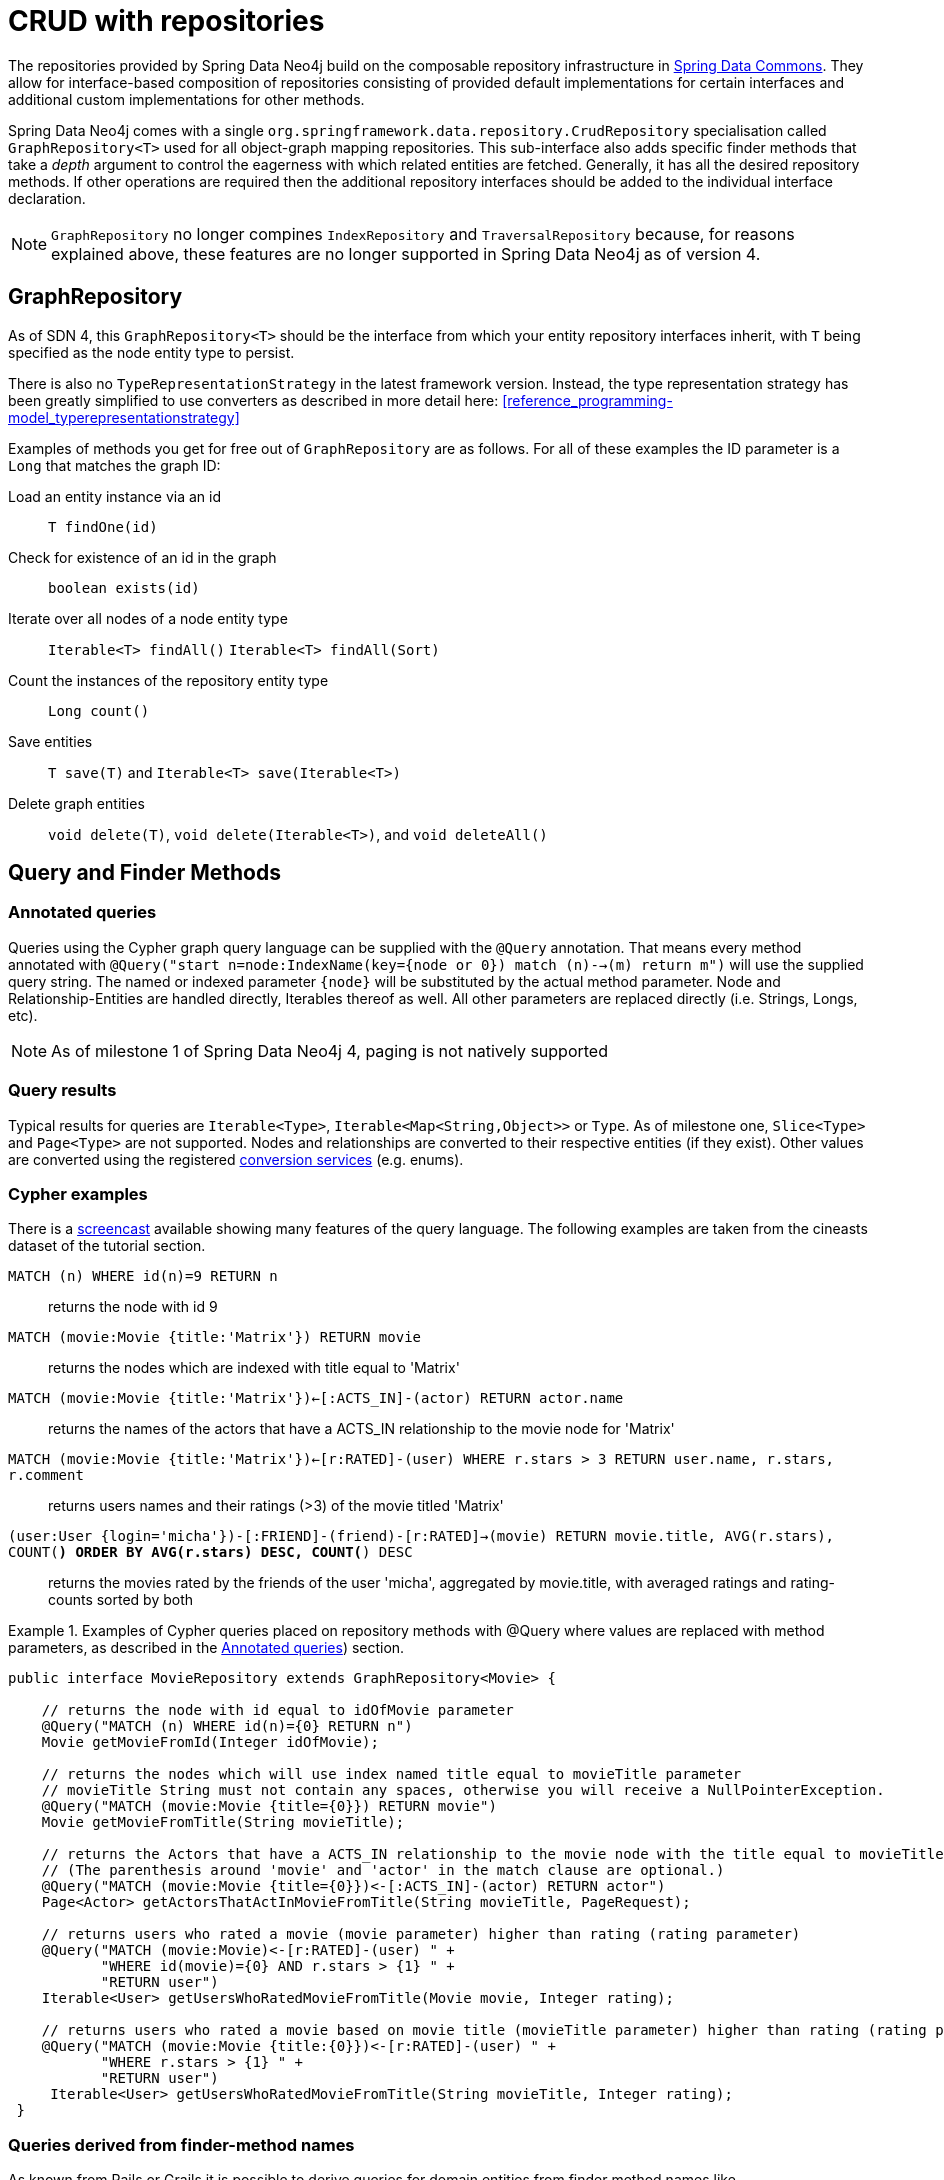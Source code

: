 [[reference_programming-model_repositories]]
= CRUD with repositories

The repositories provided by Spring Data Neo4j build on the composable repository infrastructure in http://static.springsource.org/spring-data/data-commons/docs/current/reference/html/#repositories[Spring Data Commons]. They allow for interface-based composition of repositories consisting of provided default implementations for certain interfaces and additional custom implementations for other methods.

Spring Data Neo4j comes with a single `org.springframework.data.repository.CrudRepository` specialisation called `GraphRepository<T>` used for all object-graph mapping repositories.  This sub-interface also adds specific finder methods that take a _depth_ argument to control the eagerness with which related entities are fetched.
Generally, it has all the desired repository methods. If other operations are required then the additional repository interfaces should be added to the individual interface declaration.

NOTE: `GraphRepository` no longer compines `IndexRepository` and `TraversalRepository` because, for reasons explained above, these features are no longer supported in Spring Data Neo4j as of version 4.


== GraphRepository

As of SDN 4, this `GraphRepository<T>` should be the interface from which your entity repository interfaces inherit, with `T` being specified as the node entity type to persist.

There is also no `TypeRepresentationStrategy` in the latest framework version.  Instead, the type representation strategy has been greatly simplified to use converters as described in more detail here: <<reference_programming-model_typerepresentationstrategy>> 

Examples of methods you get for free out of `GraphRepository` are as follows.  For all of these examples the ID parameter is a `Long` that matches the graph ID:

Load an entity instance via an id::
`T findOne(id)`

Check for existence of an id in the graph::
`boolean exists(id)`

Iterate over all nodes of a node entity type::
`Iterable<T> findAll()` `Iterable<T> findAll(Sort)`

Count the instances of the repository entity type::
`Long count()`

Save entities::
`T save(T)` and `Iterable<T> save(Iterable<T>)`

Delete graph entities::
`void delete(T)`, `void delete(Iterable<T>)`, and `void deleteAll()`

== Query and Finder Methods

[[reference_programming-model_annotatedQueries]]
=== Annotated queries

Queries using the Cypher graph query language can be supplied with the `@Query` annotation. That means every method annotated with `@Query("start n=node:IndexName(key={node or 0}) match (n)-->(m) return m")` will use the supplied query string. The named or indexed parameter `{node}` will be substituted by the actual method parameter. Node and Relationship-Entities are handled directly, Iterables thereof as well. All other parameters are replaced directly (i.e. Strings, Longs, etc). 

NOTE: As of milestone 1 of Spring Data Neo4j 4, paging is not natively supported


=== Query results

Typical results for queries are `Iterable<Type>`, `Iterable<Map<String,Object>>` or `Type`.  As of milestone one, `Slice<Type>` and `Page<Type>` are not supported. Nodes and relationships are converted to their respective entities (if they exist). Other values are converted using the registered <<reference_programming-model_conversion,conversion services>> (e.g. enums).

=== Cypher examples

There is a http://video.neo4j.org/ybMbf/screencast-introduction-to-cypher[screencast] available showing many features of the query language. The following examples are taken from the cineasts dataset of the tutorial section. 

`MATCH (n) WHERE id(n)=9 RETURN n`::
returns the node with id 9

`MATCH (movie:Movie {title:'Matrix'}) RETURN movie`::
returns the nodes which are indexed with title equal to 'Matrix'

`MATCH (movie:Movie {title:'Matrix'})<-[:ACTS_IN]-(actor) RETURN actor.name`::
returns the names of the actors that have a ACTS_IN relationship to the movie node for 'Matrix'

`MATCH (movie:Movie {title:'Matrix'})<-[r:RATED]-(user) WHERE r.stars > 3 RETURN user.name, r.stars, r.comment`::
returns users names and their ratings (>3) of the movie titled 'Matrix'

`(user:User {login='micha'})-[:FRIEND]-(friend)-[r:RATED]->(movie) RETURN movie.title, AVG(r.stars), COUNT(*) ORDER BY AVG(r.stars) DESC, COUNT(*) DESC`::
returns the movies rated by the friends of the user 'micha', aggregated by movie.title, with averaged ratings and rating-counts sorted by both

.Examples of Cypher queries placed on repository methods with @Query where values are replaced with method parameters, as described in the <<reference_programming-model_annotatedQueries>>) section.
====
[source,java]
----
public interface MovieRepository extends GraphRepository<Movie> {
    
    // returns the node with id equal to idOfMovie parameter  
    @Query("MATCH (n) WHERE id(n)={0} RETURN n")
    Movie getMovieFromId(Integer idOfMovie);

    // returns the nodes which will use index named title equal to movieTitle parameter
    // movieTitle String must not contain any spaces, otherwise you will receive a NullPointerException.
    @Query("MATCH (movie:Movie {title={0}}) RETURN movie")
    Movie getMovieFromTitle(String movieTitle);

    // returns the Actors that have a ACTS_IN relationship to the movie node with the title equal to movieTitle parameter. 
    // (The parenthesis around 'movie' and 'actor' in the match clause are optional.)                       
    @Query("MATCH (movie:Movie {title={0}})<-[:ACTS_IN]-(actor) RETURN actor")
    Page<Actor> getActorsThatActInMovieFromTitle(String movieTitle, PageRequest);

    // returns users who rated a movie (movie parameter) higher than rating (rating parameter)
    @Query("MATCH (movie:Movie)<-[r:RATED]-(user) " +
           "WHERE id(movie)={0} AND r.stars > {1} " +
           "RETURN user")
    Iterable<User> getUsersWhoRatedMovieFromTitle(Movie movie, Integer rating);

    // returns users who rated a movie based on movie title (movieTitle parameter) higher than rating (rating parameter)
    @Query("MATCH (movie:Movie {title:{0}})<-[r:RATED]-(user) " +
           "WHERE r.stars > {1} " +
           "RETURN user")
     Iterable<User> getUsersWhoRatedMovieFromTitle(String movieTitle, Integer rating);
 }
----
====

=== Queries derived from finder-method names

As known from Rails or Grails it is possible to derive queries for domain entities from finder method names like `Iterable<Person> findByNameAndAgeGreaterThan(String name, int age)`. Using the metadata infrastructure in the underlying object-graph mapper, a finder method name can be split into its semantic parts and converted into a cypher query.  Navigation along relationships will be reflected in the generated `MATCH` clause and properties with operators will end up as expressions in the `WHERE` clause.  Order and limiting of the query will by handled by provided `Pageable` or `Sort` parameters.  The other parameters will be used in the order they appear in the method signature so they should align with the expressions stated in the method name.

NOTE: This feature is unsupported as of SDN 4 Milestone 1

.Some examples of methods and corresponding Cypher queries of a PersonRepository
====
[source,java]
----
public interface PersonRepository extends GraphRepository<Person> {

    // MATCH (person:Person {name={0}}) RETURN person
    Person findByName(String name);

    // MATCH (person:Person) WHERE person.name =~ '.*{0}.*' RETURN person
    Iterable<Person> findByNameLike(String name)

    // MATCH (person:Person) 
    // WHERE person.age = {0} AND person.married = {1}
    // RETURN person
    Iterable<Person> findByAgeAndMarried(int age, boolean married)

}
----
====

=== Derived Finder Methods

Use the meta information of your domain model classes to declare repository finders that navigate along relationships and compare properties. The path defined with the method name is used to create a Cypher query that is executed on the graph.

NOTE: This feature is unsupported as of SDN 4 Milestone 1

.Repository and usage of derived finder methods
====
[source,java]
----
@NodeEntity
public static class Person {
    @GraphId Long id;
    private String name;
    private Group group;

    private Person(){}
    public Person(String name) {
        this.name = name;
    }
}

@NodeEntity
public static class Group {
    @GraphId Long id;
    private String title;
    // incoming relationship for the person -> group
    @Relationship(type = "group", direction = Relationship.INCOMING)
    private Set<Person> members = new HashSet<>();

    private Group(){}
    public Group(String title, Person... people) {
        this.title = title;
        members.addAll(asList(people));
    }
}
public interface PersonRepository extends GraphRepository<Person> {
    Iterable<Person> findByGroupTitle(String name);
}

@Autowired PersonRepository personRepository;

Person oliver=personRepository.save(new Person("Oliver"));
final Group springData = new Group("spring-data",oliver);
groupRepository.save(springData);

final Iterable<Person> members = personRepository.findByGroupTitle("spring-data");
assertThat(members.iterator().next().name, is(oliver.name));
----
====

== Creating repositories

The `Repository` instances are created through Spring and can be auto-wired into your Spring beans as required.  In previous versions, it was possible to create repositories using `Neo4jTemplate` but this is no longer possible as of SDN 4..

.Using basic GraphRepository methods
====
[source,java]
----
@Repository
public interface PersonRepository extends GraphRepository<Person> {}

public class MySpringBean {
   @Autowired 
   private PersonRepository repo;
   ...
}

// then you can use the repository as you would any other object
Person michael = repo.save(new Person("Michael", 36));

Person dave = repo.findOne(123);

Long numberOfPeople = repo.count();

EndResult<Person> devs = graphRepository.findAllByProperty("occupation", "developer");

----
====

The recommended way of providing repositories is to define a repository interface per domain class.  The undelying Spring repository infrastructure will automatically detect these repositories, along with additional implementation classes, and create an injectable repository implementation to be used in services or other spring beans.

.Example Spring configuration bean
====
[source,java]
----
@Configuration
@ComponentScan({"com.example.sdn"})
@EnableNeo4jRepositories("com.example.sdn.repo")
@EnableTransactionManagement
public class PersistenceContext {

   @Bean
   public SessionFactory getSessionFactory() {
      return new SessionFactory("com.example.sdn.domain");
   }
   // more bean definition methods here
}
----
====

